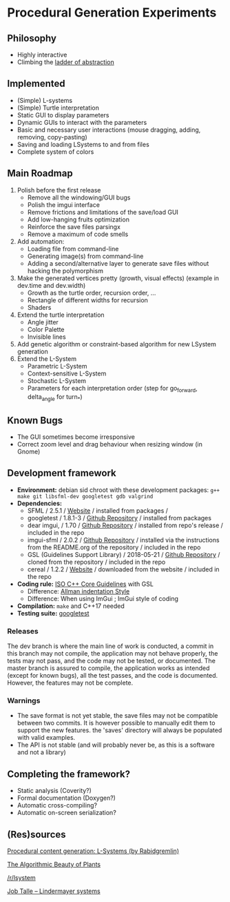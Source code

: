 * Procedural Generation Experiments

#+html: <p align="center"><img src="media/screenshot.png" /></p>

** Philosophy
  - Highly interactive
  - Climbing the [[http://worrydream.com/LadderOfAbstraction/][ladder of abstraction]]

** Implemented
   - (Simple) L-systems
   - (Simple) Turtle interpretation
   - Static GUI to display parameters
   - Dynamic GUIs to interact with the parameters
   - Basic and necessary user interactions (mouse dragging, adding, removing, copy-pasting)
   - Saving and loading LSystems to and from files
   - Complete system of colors

** Main Roadmap
   1. Polish before the first release
      * Remove all the windowing/GUI bugs
      * Polish the imgui interface
      * Remove frictions and limitations of the save/load GUI
      * Add low-hanging fruits optimization
      * Reinforce the save files parsingx
      * Remove a maximum of code smells
   2. Add automation:
      * Loading file from command-line
      * Generating image(s) from command-line
      * Adding a second/alternative layer to generate save files without hacking the polymorphism
   3. Make the generated vertices pretty (growth, visual effects) (example in dev.time and dev.width)
      * Growth as the turtle order, recursion order, ...
      * Rectangle of different widths for recursion
      * Shaders
   4. Extend the turtle interpretation
      * Angle jitter
      * Color Palette
      * Invisible lines
   5. Add genetic algorithm or constraint-based algorithm for new LSystem generation
   6. Extend the L-System
      * Parametric L-System
      * Context-sensitive L-System
      * Stochastic L-System
      * Parameters for each interpretation order (step for go_forward, delta_angle for turn_*)

** Known Bugs
   - The GUI sometimes become irresponsive
   - Correct zoom level and drag behaviour when resizing window (in Gnome)

** Development framework
   - *Environment:* debian sid chroot with these development packages: =g++ make git libsfml-dev googletest gdb valgrind=
   - *Dependencies:*
     - SFML / 2.5.1 / [[https://www.sfml-dev.org/][Website]] / installed from packages / 
     - googletest / 1.8.1-3 / [[https://github.com/google/googletest][Github Repository]] / installed from packages
     - dear imgui, / 1.70 / [[https://github.com/ocornut/imgui][Github Repository]] / installed from repo's release / included in the repo
     - imgui-sfml / 2.0.2 / [[https://github.com/eliasdaler/imgui-sfml][Github Repository]] / installed via the instructions from the README.org of the repository / included in the repo
     - GSL (Guidelines Support Library) / 2018-05-21 / [[https://github.com/Microsoft/GSL][Github Repository]] / cloned from the repository / included in the repo
     - cereal / 1.2.2 / [[https://uscilab.github.io/cereal/index.html][Website]] / downloaded from the website / included in the repo
   - *Coding rule:* [[https://github.com/isocpp/CppCoreGuidelines][ISO C++ Core Guidelines]] with GSL
     - Difference: [[https://en.wikipedia.org/wiki/Indentation_style#Allman_style][Allman indentation Style]]
     - Difference: When using ImGui ; ImGui style of coding
   - *Compilation:* =make= and C++17 needed
   - *Testing suite:* [[https://github.com/google/googletest/][googletest]]

*** Releases
    The dev branch is where the main line of work is conducted, a commit in this branch may not compile, the application may not behave properly, the tests may not pass, and the code may not be tested, or documented.
    The master branch is assured to compile, the application works as intended (except for known bugs), all the test passes, and the code is documented. However, the features may not be complete.

*** Warnings
   - The save format is not yet stable, the save files may not be compatible between two commits. It is however possible to manually edit them to support the new features. the 'saves' directory will always be populated with valid examples.
   - The API is not stable (and will probably never be, as this is a software and not a library)

** Completing the framework?
   - Static analysis (Coverity?)
   - Formal documentation (Doxygen?)
   - Automatic cross-compiling?
   - Automatic on-screen serialization?

** (Res)sources
[[http://blog.rabidgremlin.com/2014/12/09/procedural-content-generation-l-systems/][Procedural content generation: L-Systems (by Rabidgremlin)]]

[[http://algorithmicbotany.org/papers/#abop][The Algorithmic Beauty of Plants]]

[[https://www.reddit.com/r/lsystem/][/r/lsystem]]

[[http://jobtalle.com/lindenmayer_systems.html][Job Talle -- Lindermayer systems]]
